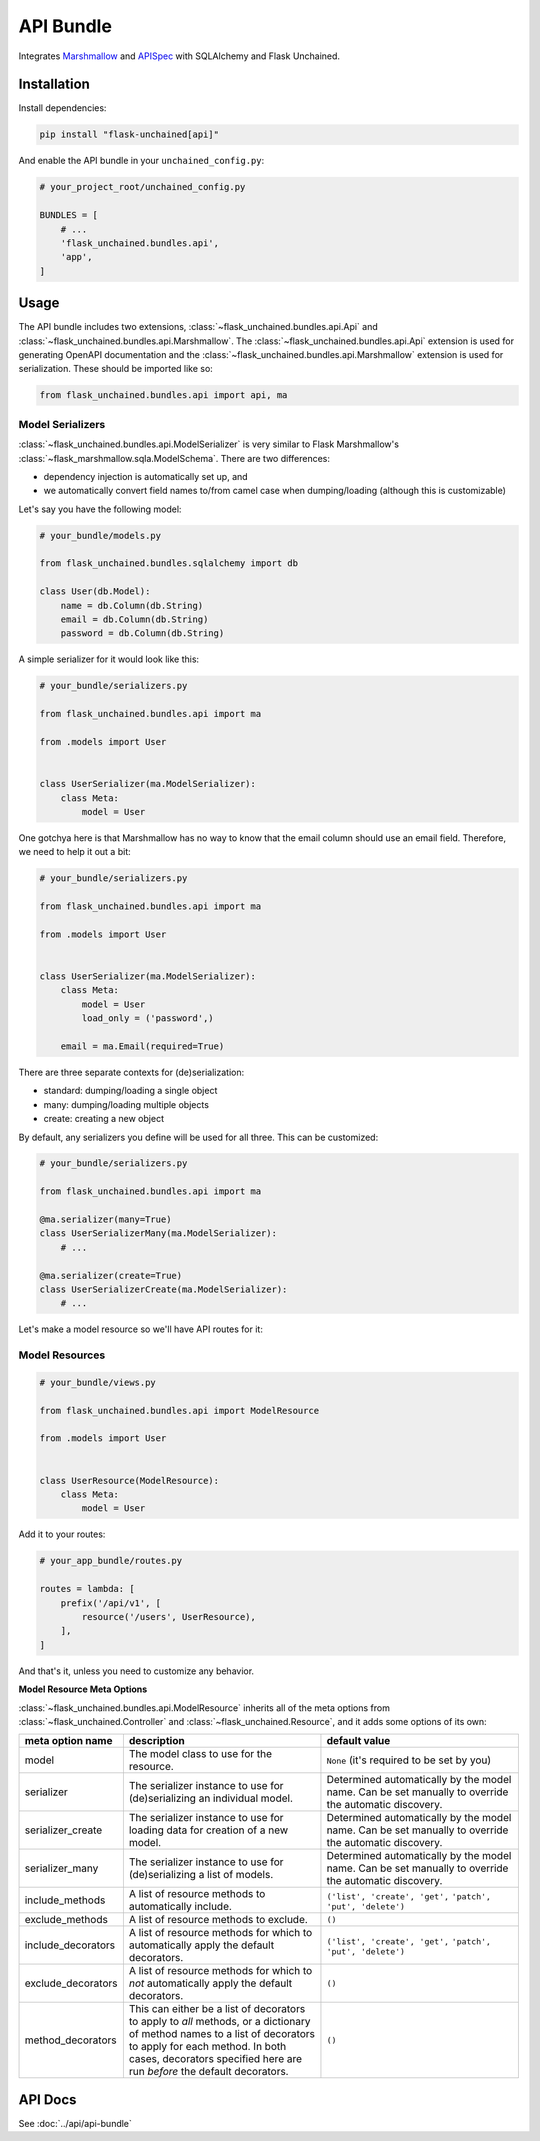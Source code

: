 API Bundle
----------

Integrates `Marshmallow <https://marshmallow.readthedocs.io/en/2.x-line/>`_ and `APISpec <http://apispec.readthedocs.io/en/stable/>`_ with SQLAlchemy and Flask Unchained.

Installation
^^^^^^^^^^^^

Install dependencies:

.. code:: bash

   pip install "flask-unchained[api]"

And enable the API bundle in your ``unchained_config.py``:

.. code:: python

   # your_project_root/unchained_config.py

   BUNDLES = [
       # ...
       'flask_unchained.bundles.api',
       'app',
   ]

Usage
^^^^^

The API bundle includes two extensions, :class:`~flask_unchained.bundles.api.Api` and :class:`~flask_unchained.bundles.api.Marshmallow`. The :class:`~flask_unchained.bundles.api.Api` extension is used for generating OpenAPI documentation and the :class:`~flask_unchained.bundles.api.Marshmallow` extension is used for serialization. These should be imported like so:

.. code:: python

   from flask_unchained.bundles.api import api, ma

Model Serializers
~~~~~~~~~~~~~~~~~

:class:`~flask_unchained.bundles.api.ModelSerializer` is very similar to Flask Marshmallow's :class:`~flask_marshmallow.sqla.ModelSchema`. There are two differences:

- dependency injection is automatically set up, and
- we automatically convert field names to/from camel case when dumping/loading (although this is customizable)

Let's say you have the following model:

.. code:: python

   # your_bundle/models.py

   from flask_unchained.bundles.sqlalchemy import db

   class User(db.Model):
       name = db.Column(db.String)
       email = db.Column(db.String)
       password = db.Column(db.String)

A simple serializer for it would look like this:

.. code:: python

   # your_bundle/serializers.py

   from flask_unchained.bundles.api import ma

   from .models import User


   class UserSerializer(ma.ModelSerializer):
       class Meta:
           model = User

One gotchya here is that Marshmallow has no way to know that the email column should use an email field. Therefore, we need to help it out a bit:

.. code:: python

   # your_bundle/serializers.py

   from flask_unchained.bundles.api import ma

   from .models import User


   class UserSerializer(ma.ModelSerializer):
       class Meta:
           model = User
           load_only = ('password',)

       email = ma.Email(required=True)

There are three separate contexts for (de)serialization:

- standard: dumping/loading a single object
- many: dumping/loading multiple objects
- create: creating a new object

By default, any serializers you define will be used for all three. This can be customized:

.. code:: python

   # your_bundle/serializers.py

   from flask_unchained.bundles.api import ma

   @ma.serializer(many=True)
   class UserSerializerMany(ma.ModelSerializer):
       # ...

   @ma.serializer(create=True)
   class UserSerializerCreate(ma.ModelSerializer):
       # ...

Let's make a model resource so we'll have API routes for it:

Model Resources
~~~~~~~~~~~~~~~

.. code:: python

   # your_bundle/views.py

   from flask_unchained.bundles.api import ModelResource

   from .models import User


   class UserResource(ModelResource):
       class Meta:
           model = User

Add it to your routes:

.. code:: python

   # your_app_bundle/routes.py

   routes = lambda: [
       prefix('/api/v1', [
           resource('/users', UserResource),
       ],
   ]

And that's it, unless you need to customize any behavior.

**Model Resource Meta Options**

:class:`~flask_unchained.bundles.api.ModelResource` inherits all of the meta options from :class:`~flask_unchained.Controller` and :class:`~flask_unchained.Resource`, and it adds some options of its own:

.. list-table::
   :widths: 20 40 40
   :header-rows: 1

   * - meta option name
     - description
     - default value
   * - model
     - The model class to use for the resource.
     - ``None`` (it's required to be set by you)
   * - serializer
     - The serializer instance to use for (de)serializing an individual model.
     - Determined automatically by the model name. Can be set manually to override the automatic discovery.
   * - serializer_create
     - The serializer instance to use for loading data for creation of a new model.
     - Determined automatically by the model name. Can be set manually to override the automatic discovery.
   * - serializer_many
     - The serializer instance to use for (de)serializing a list of models.
     - Determined automatically by the model name. Can be set manually to override the automatic discovery.
   * - include_methods
     - A list of resource methods to automatically include.
     - ``('list', 'create', 'get',`` ``'patch', 'put', 'delete')``
   * - exclude_methods
     - A list of resource methods to exclude.
     - ``()``
   * - include_decorators
     - A list of resource methods for which to automatically apply the default decorators.
     - ``('list', 'create', 'get',`` ``'patch', 'put', 'delete')``
   * - exclude_decorators
     - A list of resource methods for which to *not* automatically apply the default decorators.
     - ``()``
   * - method_decorators
     - This can either be a list of decorators to apply to *all* methods, or a dictionary of method names to a list of decorators to apply for each method. In both cases, decorators specified here are run *before* the default decorators.
     - ``()``

API Docs
^^^^^^^^

See :doc:`../api/api-bundle`
